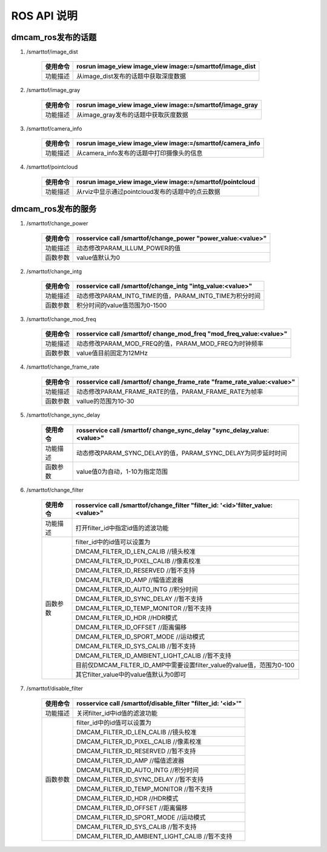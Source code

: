ROS API 说明
=======================

dmcam_ros发布的话题
+++++++++++++++++++

#. \/smarttof\/image_dist

    +---------+----------------------------------------------------------+
    |使用命令 |  rosrun image_view image_view image:=/smarttof/image_dist|
    +=========+==========================================================+
    |功能描述 | 从image_dist发布的话题中获取深度数据                     |
    +---------+----------------------------------------------------------+

#. \/smarttof\/image_gray

    +---------+----------------------------------------------------------+
    |使用命令 |  rosrun image_view image_view image:=/smarttof/image_gray|
    +=========+==========================================================+
    |功能描述 | 从image_gray发布的话题中获取灰度数据                     |
    +---------+----------------------------------------------------------+

#. \/smarttof\/camera_info

    +---------+-----------------------------------------------------------+
    |使用命令 |  rosrun image_view image_view image:=/smarttof/camera_info|
    +=========+===========================================================+
    |功能描述 | 从camera_info发布的话题中打印摄像头的信息                 |
    +---------+-----------------------------------------------------------+

#. \/smarttof\/pointcloud

    +---------+----------------------------------------------------------+
    |使用命令 |  rosrun image_view image_view image:=/smarttof/pointcloud|
    +=========+==========================================================+
    |功能描述 | 从rviz中显示通过pointcloud发布的话题中的点云数据         |
    +---------+----------------------------------------------------------+

dmcam_ros发布的服务
+++++++++++++++++++

#. \/smarttof\/change_power

    +---------+---------------------------------------------------------------+
    |使用命令 |  rosservice call /smarttof/change_power "power_value:<value>" |
    +=========+===============================================================+
    |功能描述 |  动态修改PARAM_ILLUM_POWER的值                                |
    +---------+---------------------------------------------------------------+
    |函数参数 |  value值默认为0                                               |
    +---------+---------------------------------------------------------------+

#. \/smarttof\/change_intg

    +---------+------------------------------------------------------------+
    |使用命令 |  rosservice call /smarttof/change_intg "intg_value:<value>"|
    +=========+============================================================+
    |功能描述 |  动态修改PARAM_INTG_TIME的值，PARAM_INTG_TIME为积分时间    |
    +---------+------------------------------------------------------------+
    |函数参数 |  积分时间的value值范围为0-1500                             |
    +---------+------------------------------------------------------------+

#. \/smarttof\/change_mod_freq

    +---------+----------------------------------------------------------------------+
    |使用命令 |  rosservice call /smarttof/ change_mod_freq "mod_freq_value:<value>" |
    +=========+======================================================================+
    |功能描述 |  动态修改PARAM_MOD_FREQ的值，PARAM_MOD_FREQ为时钟频率                |
    +---------+----------------------------------------------------------------------+
    |函数参数 | value值目前固定为12MHz                                               |
    +---------+----------------------------------------------------------------------+
 
#. \/smarttof\/change_frame_rate

    +---------+--------------------------------------------------------------------------+
    |使用命令 |  rosservice call /smarttof/ change_frame_rate "frame_rate_value:<value>" |
    +=========+==========================================================================+
    |功能描述 |  动态修改PARAM_FRAME_RATE的值，PARAM_FRAME_RATE为帧率                    |
    +---------+--------------------------------------------------------------------------+
    |函数参数 |  vallue的范围为10-30                                                     |
    +---------+--------------------------------------------------------------------------+

#. \/smarttof\/change_sync_delay

    +---------+-------------------------------------------------------------------------+
    |使用命令 |  rosservice call /smarttof/ change_sync_delay "sync_delay_value:<value>"|
    +=========+=========================================================================+
    |功能描述 |  动态修改PARAM_SYNC_DELAY的值，PARAM_SYNC_DELAY为同步延时时间           |
    +---------+-------------------------------------------------------------------------+
    |函数参数 |  value值0为自动，1-10为指定范围                                         |
    +---------+-------------------------------------------------------------------------+

#. \/smarttof\/change_filter

    +---------+--------------------------------------------------------------------------------+
    |使用命令 |rosservice call /smarttof/change_filter  "filter_id: '<id>'filter_value:<value>"|
    +=========+================================================================================+
    |功能描述 |  打开filter_id中指定id值的滤波功能                                             |
    +---------+--------------------------------------------------------------------------------+
    |函数参数 |  filter_id中的id值可以设置为                                                   |
    |         +--------------------------------------------------------------------------------+
    |         |  DMCAM_FILTER_ID_LEN_CALIB //镜头校准                                          |
    |         +--------------------------------------------------------------------------------+
    |         |  DMCAM_FILTER_ID_PIXEL_CALIB //像素校准                                        |
    |         +--------------------------------------------------------------------------------+
    |         | DMCAM_FILTER_ID_RESERVED //暂不支持                                            |
    |         +--------------------------------------------------------------------------------+
    |         |  DMCAM_FILTER_ID_AMP //幅值滤波器                                              |
    |         +--------------------------------------------------------------------------------+
    |         |  DMCAM_FILTER_ID_AUTO_INTG //积分时间                                          |
    |         +--------------------------------------------------------------------------------+
    |         |  DMCAM_FILTER_ID_SYNC_DELAY //暂不支持                                         |
    |         +--------------------------------------------------------------------------------+
    |         |  DMCAM_FILTER_ID_TEMP_MONITOR //暂不支持                                       |
    |         +--------------------------------------------------------------------------------+
    |         |  DMCAM_FILTER_ID_HDR //HDR模式                                                 |
    |         +--------------------------------------------------------------------------------+
    |         |  DMCAM_FILTER_ID_OFFSET //距离偏移                                             |
    |         +--------------------------------------------------------------------------------+
    |         |  DMCAM_FILTER_ID_SPORT_MODE //运动模式                                         |
    |         +--------------------------------------------------------------------------------+
    |         |  DMCAM_FILTER_ID_SYS_CALIB //暂不支持                                          |
    |         +--------------------------------------------------------------------------------+
    |         |  DMCAM_FILTER_ID_AMBIENT_LIGHT_CALIB //暂不支持                                |
    |         +--------------------------------------------------------------------------------+
    |         |  目前仅DMCAM_FILTER_ID_AMP中需要设置filter_value的value值，范围为0-100         |
    |         +--------------------------------------------------------------------------------+
    |         |  其它filter_value中的value值默认为0即可                                        |
    +---------+--------------------------------------------------------------------------------+

#. \/smarttof\/disable_filter

    +---------+---------------------------------------------------------------------------+
    |使用命令 |  rosservice call /smarttof/disable_filter "filter_id: '<id>'"             |
    +=========+===========================================================================+
    |功能描述 |  关闭filter_id中id值的滤波功能                                            |
    +---------+---------------------------------------------------------------------------+
    |函数参数 |  filter_id中的id值可以设置为                                              |
    |         +---------------------------------------------------------------------------+
    |         |  DMCAM_FILTER_ID_LEN_CALIB //镜头校准                                     |
    |         +---------------------------------------------------------------------------+
    |         |  DMCAM_FILTER_ID_PIXEL_CALIB //像素校准                                   |
    |         +---------------------------------------------------------------------------+
    |         | DMCAM_FILTER_ID_RESERVED //暂不支持                                       |
    |         +---------------------------------------------------------------------------+
    |         |  DMCAM_FILTER_ID_AMP //幅值滤波器                                         |
    |         +---------------------------------------------------------------------------+
    |         |  DMCAM_FILTER_ID_AUTO_INTG //积分时间                                     |
    |         +---------------------------------------------------------------------------+
    |         |  DMCAM_FILTER_ID_SYNC_DELAY //暂不支持                                    |
    |         +---------------------------------------------------------------------------+
    |         |  DMCAM_FILTER_ID_TEMP_MONITOR //暂不支持                                  |
    |         +---------------------------------------------------------------------------+
    |         |  DMCAM_FILTER_ID_HDR //HDR模式                                            |
    |         +---------------------------------------------------------------------------+
    |         |  DMCAM_FILTER_ID_OFFSET //距离偏移                                        |
    |         +---------------------------------------------------------------------------+
    |         |  DMCAM_FILTER_ID_SPORT_MODE //运动模式                                    |
    |         +---------------------------------------------------------------------------+
    |         |  DMCAM_FILTER_ID_SYS_CALIB //暂不支持                                     |
    |         +---------------------------------------------------------------------------+
    |         |  DMCAM_FILTER_ID_AMBIENT_LIGHT_CALIB //暂不支持                           |
    +---------+---------------------------------------------------------------------------+





